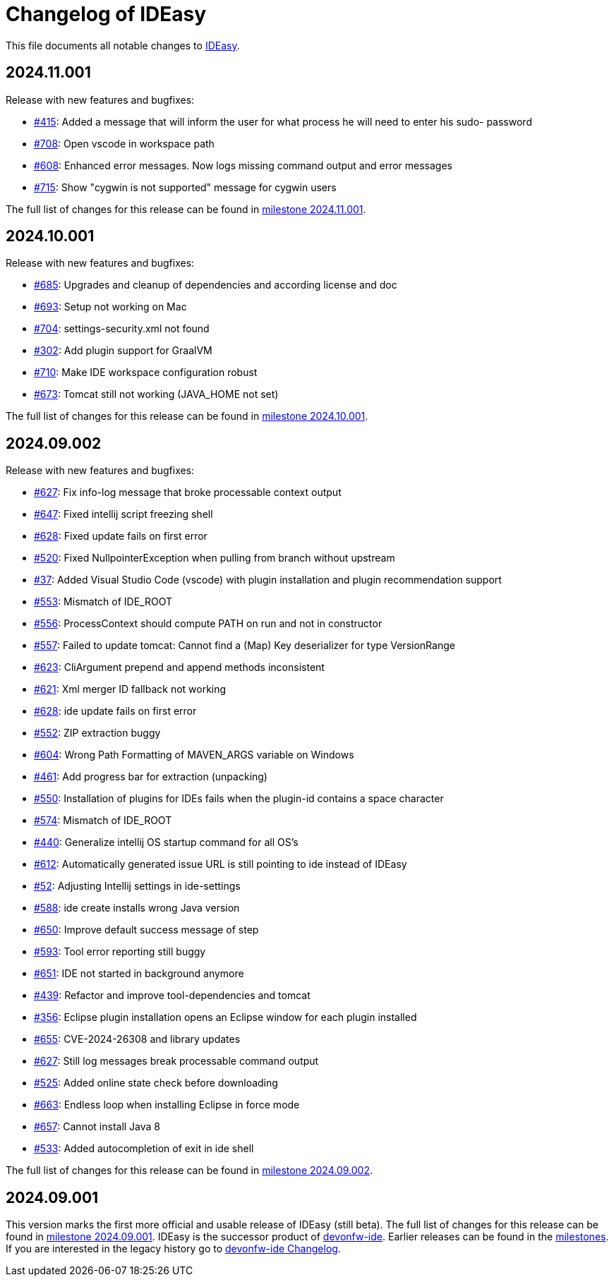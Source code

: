 = Changelog of IDEasy

This file documents all notable changes to https://github.com/devonfw/IDEasy[IDEasy].

== 2024.11.001

Release with new features and bugfixes:

* https://github.com/devonfw/IDEasy/issues/415[#415]: Added a message that will inform the user for what process he will need to enter his sudo- password
* https://github.com/devonfw/IDEasy/issues/708[#708]: Open vscode in workspace path
* https://github.com/devonfw/IDEasy/issues/608[#608]: Enhanced error messages. Now logs missing command output and error messages
* https://github.com/devonfw/IDEasy/issues/715[#715]: Show "cygwin is not supported" message for cygwin users

The full list of changes for this release can be found in https://github.com/devonfw/IDEasy/milestone/15?closed=1[milestone 2024.11.001].

== 2024.10.001

Release with new features and bugfixes:

* https://github.com/devonfw/IDEasy/issues/685[#685]: Upgrades and cleanup of dependencies and according license and doc
* https://github.com/devonfw/IDEasy/pull/693[#693]: Setup not working on Mac
* https://github.com/devonfw/IDEasy/issues/704[#704]: settings-security.xml not found
* https://github.com/devonfw/IDEasy/issues/302[#302]: Add plugin support for GraalVM
* https://github.com/devonfw/IDEasy/issues/710[#710]: Make IDE workspace configuration robust
* https://github.com/devonfw/IDEasy/issues/673[#673]: Tomcat still not working (JAVA_HOME not set)

The full list of changes for this release can be found in https://github.com/devonfw/IDEasy/milestone/14?closed=1[milestone 2024.10.001].

== 2024.09.002

Release with new features and bugfixes:

* https://github.com/devonfw/IDEasy/issues/627[#627]: Fix info-log message that broke processable context output
* https://github.com/devonfw/IDEasy/issues/647[#647]: Fixed intellij script freezing shell
* https://github.com/devonfw/IDEasy/issues/628[#628]: Fixed update fails on first error
* https://github.com/devonfw/IDEasy/issues/520[#520]: Fixed NullpointerException when pulling from branch without upstream
* https://github.com/devonfw/IDEasy/issues/37[#37]: Added Visual Studio Code (vscode) with plugin installation and plugin recommendation support
* https://github.com/devonfw/IDEasy/issues/553[#553]: Mismatch of IDE_ROOT
* https://github.com/devonfw/IDEasy/issues/556[#556]: ProcessContext should compute PATH on run and not in constructor
* https://github.com/devonfw/IDEasy/issues/557[#557]: Failed to update tomcat: Cannot find a (Map) Key deserializer for type VersionRange
* https://github.com/devonfw/IDEasy/issues/623[#623]: CliArgument prepend and append methods inconsistent
* https://github.com/devonfw/IDEasy/issues/621[#621]: Xml merger ID fallback not working
* https://github.com/devonfw/IDEasy/issues/628[#628]: ide update fails on first error
* https://github.com/devonfw/IDEasy/issues/552[#552]: ZIP extraction buggy
* https://github.com/devonfw/IDEasy/issues/604[#604]: Wrong Path Formatting of MAVEN_ARGS variable on Windows
* https://github.com/devonfw/IDEasy/issues/461[#461]: Add progress bar for extraction (unpacking)
* https://github.com/devonfw/IDEasy/issues/550[#550]: Installation of plugins for IDEs fails when the plugin-id contains a space character
* https://github.com/devonfw/IDEasy/issues/574[#574]: Mismatch of IDE_ROOT
* https://github.com/devonfw/IDEasy/issues/440[#440]: Generalize intellij OS startup command for all OS's
* https://github.com/devonfw/IDEasy/issues/612[#612]: Automatically generated issue URL is still pointing to ide instead of IDEasy
* https://github.com/devonfw/IDEasy/issues/52[#52]: Adjusting Intellij settings in ide-settings
* https://github.com/devonfw/IDEasy/issues/588[#588]: ide create installs wrong Java version
* https://github.com/devonfw/IDEasy/issues/650[#650]: Improve default success message of step
* https://github.com/devonfw/IDEasy/issues/593[#593]: Tool error reporting still buggy
* https://github.com/devonfw/IDEasy/issues/651[#651]: IDE not started in background anymore
* https://github.com/devonfw/IDEasy/issues/439[#439]: Refactor and improve tool-dependencies and tomcat
* https://github.com/devonfw/IDEasy/issues/356[#356]: Eclipse plugin installation opens an Eclipse window for each plugin installed
* https://github.com/devonfw/IDEasy/issues/655[#655]: CVE-2024-26308 and library updates
* https://github.com/devonfw/IDEasy/issues/627[#627]: Still log messages break processable command output
* https://github.com/devonfw/IDEasy/issues/525[#525]: Added online state check before downloading
* https://github.com/devonfw/IDEasy/issues/663[#663]: Endless loop when installing Eclipse in force mode
* https://github.com/devonfw/IDEasy/issues/657[#657]: Cannot install Java 8
* https://github.com/devonfw/IDEasy/issues/533[#533]: Added autocompletion of exit in ide shell

The full list of changes for this release can be found in https://github.com/devonfw/IDEasy/milestone/13?closed=1[milestone 2024.09.002].

== 2024.09.001

This version marks the first more official and usable release of IDEasy (still beta).
The full list of changes for this release can be found in https://github.com/devonfw/IDEasy/milestone/12?closed=1[milestone 2024.09.001].
IDEasy is the successor product of https://github.com/devonfw/ide[devonfw-ide].
Earlier releases can be found in the https://github.com/devonfw/IDEasy/milestones?state=closed[milestones].
If you are interested in the legacy history go to https://github.com/devonfw/ide/blob/master/CHANGELOG.asciidoc[devonfw-ide Changelog].
